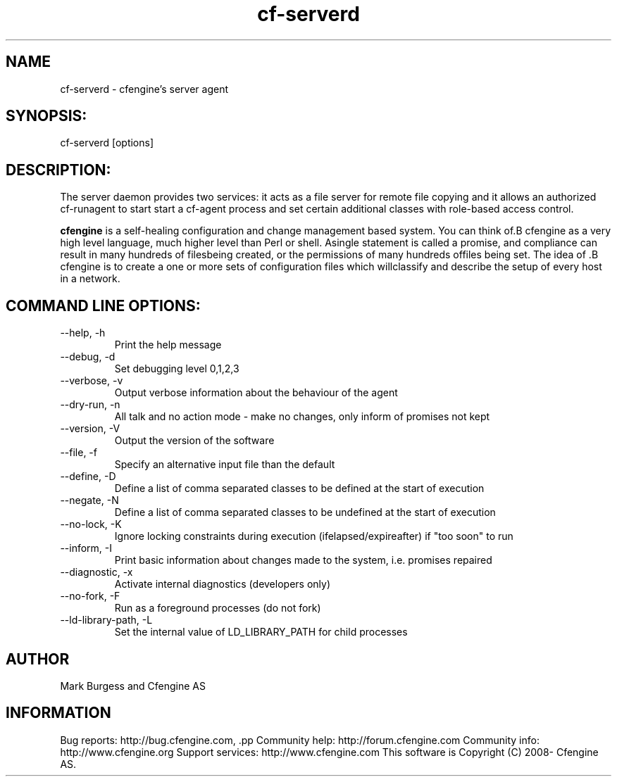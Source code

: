 .TH cf-serverd 8 "Maintenance Commands"
.SH NAME
cf-serverd - cfengine's server agent

.SH SYNOPSIS:

 cf-serverd [options]

.SH DESCRIPTION:

The server daemon provides two services: it acts as a
file server for remote file copying and it allows an
authorized cf-runagent to start start a cf-agent process
and set certain additional classes with role-based access
control.

.B cfengine
is a self-healing configuration and change management based system. You can think of.B cfengine
as a very high level language, much higher level than Perl or shell. Asingle statement is called a promise, and compliance can result in many hundreds of filesbeing created, or the permissions of many hundreds offiles being set. The idea of .B cfengine
is to create a one or more sets of configuration files which willclassify and describe the setup of every host in a network.
.SH COMMAND LINE OPTIONS:
.IP "--help, -h"
Print the help message
.IP "--debug, -d" value
Set debugging level 0,1,2,3
.IP "--verbose, -v"
Output verbose information about the behaviour of the agent
.IP "--dry-run, -n"
All talk and no action mode - make no changes, only inform of promises not kept
.IP "--version, -V"
Output the version of the software
.IP "--file, -f" value
Specify an alternative input file than the default
.IP "--define, -D" value
Define a list of comma separated classes to be defined at the start of execution
.IP "--negate, -N" value
Define a list of comma separated classes to be undefined at the start of execution
.IP "--no-lock, -K"
Ignore locking constraints during execution (ifelapsed/expireafter) if "too soon" to run
.IP "--inform, -I"
Print basic information about changes made to the system, i.e. promises repaired
.IP "--diagnostic, -x"
Activate internal diagnostics (developers only)
.IP "--no-fork, -F"
Run as a foreground processes (do not fork)
.IP "--ld-library-path, -L" value
Set the internal value of LD_LIBRARY_PATH for child processes
.SH AUTHOR
Mark Burgess and Cfengine AS
.SH INFORMATION

Bug reports: http://bug.cfengine.com, .pp
Community help: http://forum.cfengine.com
.pp
Community info: http://www.cfengine.org
.pp
Support services: http://www.cfengine.com
.pp
This software is Copyright (C) 2008- Cfengine AS.

